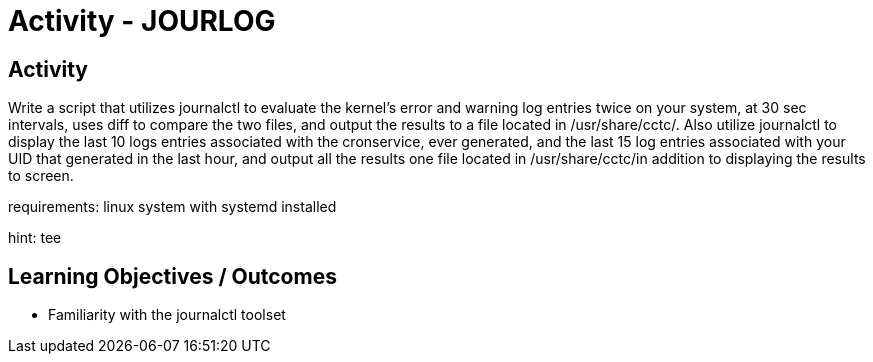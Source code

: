 :doctype: book
:stylesheet: ../../cctc.css

= Activity - JOURLOG
:doctype: book
:source-highlighter: coderay
:listing-caption: Listing
// Uncomment next line to set page size (default is Letter)
//:pdf-page-size: A4

== Activity

Write a script that utilizes journalctl to evaluate the kernel’s error and  warning log entries twice on your system, at  30 sec intervals, uses diff to compare the two files, and output the results to a file located in /usr/share/cctc/.  Also utilize journalctl to display the last 10 logs entries associated with the cronservice, ever generated, and the last 15 log entries associated with your UID  that generated in the last hour, and output all the results one file located in /usr/share/cctc/in addition to displaying the results to screen.

requirements: linux system with systemd installed

hint: tee

== Learning Objectives / Outcomes
[square]
* Familiarity with the journalctl toolset